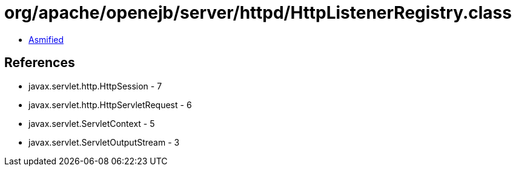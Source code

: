 = org/apache/openejb/server/httpd/HttpListenerRegistry.class

 - link:HttpListenerRegistry-asmified.java[Asmified]

== References

 - javax.servlet.http.HttpSession - 7
 - javax.servlet.http.HttpServletRequest - 6
 - javax.servlet.ServletContext - 5
 - javax.servlet.ServletOutputStream - 3
